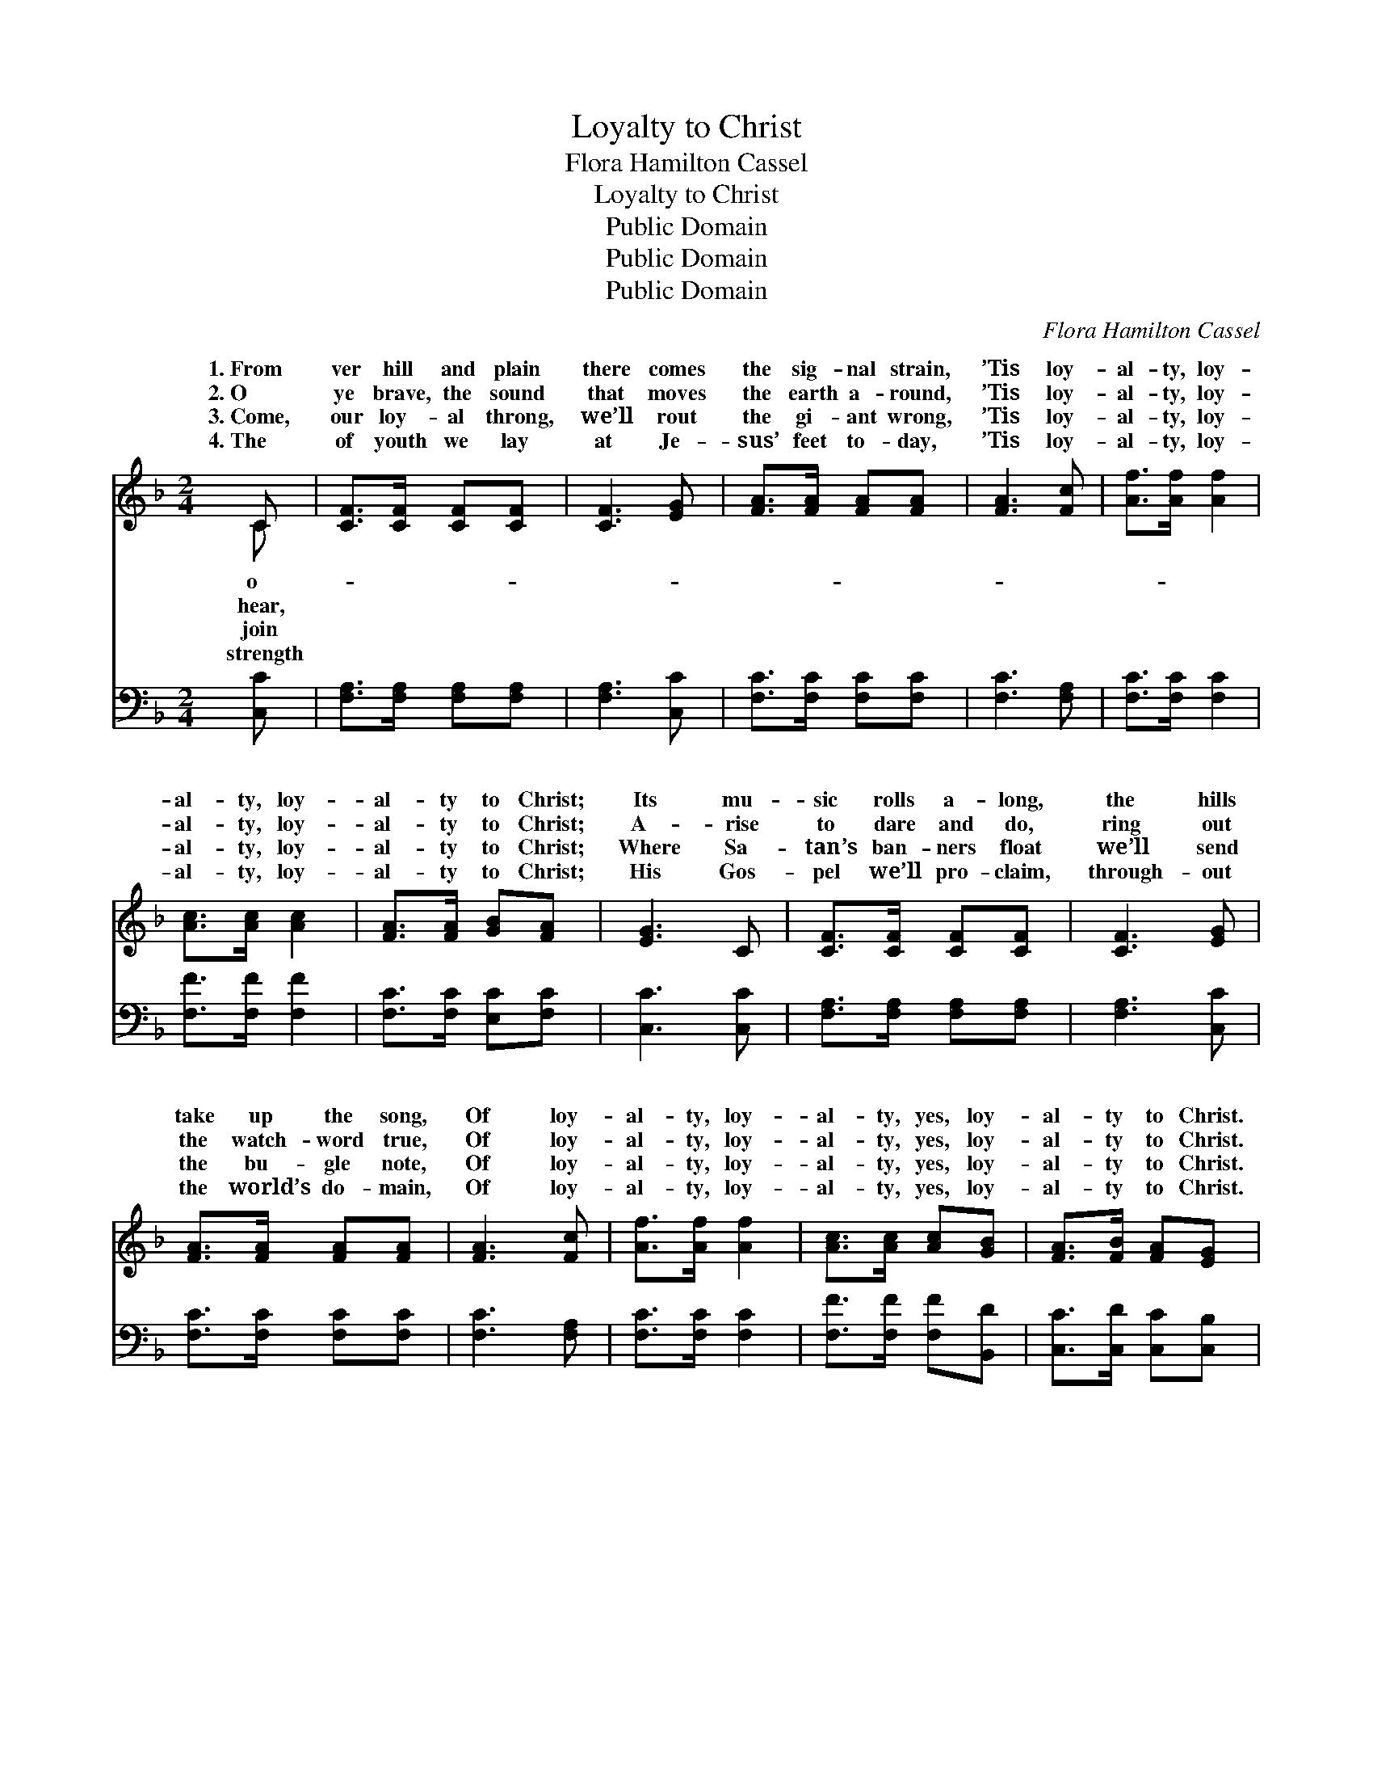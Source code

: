 X:1
T:Loyalty to Christ
T:Flora Hamilton Cassel
T:Loyalty to Christ
T:Public Domain
T:Public Domain
T:Public Domain
C:Flora Hamilton Cassel
Z:Public Domain
%%score ( 1 2 ) ( 3 4 )
L:1/8
M:2/4
K:F
V:1 treble 
V:2 treble 
V:3 bass 
V:4 bass 
V:1
 C | [CF]>[CF] [CF][CF] | [CF]3 [EG] | [FA]>[FA] [FA][FA] | [FA]3 [Fc] | [Af]>[Af] [Af]2 | %6
w: 1.~From|ver hill and plain|there comes|the sig- nal strain,|’Tis loy-|al- ty, loy-|
w: 2.~O|ye brave, the sound|that moves|the earth a- round,|’Tis loy-|al- ty, loy-|
w: 3.~Come,|our loy- al throng,|we’ll rout|the gi- ant wrong,|’Tis loy-|al- ty, loy-|
w: 4.~The|of youth we lay|at Je-|sus’ feet to- day,|’Tis loy-|al- ty, loy-|
 [Ac]>[Ac] [Ac]2 | [FA]>[FA] [GB][FA] | [EG]3 C | [CF]>[CF] [CF][CF] | [CF]3 [EG] | %11
w: al- ty, loy-|al- ty to Christ;|Its mu-|sic rolls a- long,|the hills|
w: al- ty, loy-|al- ty to Christ;|A- rise|to dare and do,|ring out|
w: al- ty, loy-|al- ty to Christ;|Where Sa-|tan’s ban- ners float|we’ll send|
w: al- ty, loy-|al- ty to Christ;|His Gos-|pel we’ll pro- claim,|through- out|
 [FA]>[FA] [FA][FA] | [FA]3 [Fc] | [Af]>[Af] [Af]2 | [Ac]>[Ac] [Ac][GB] | [FA]>[FB] [FA][EG] | %16
w: take up the song,|Of loy-|al- ty, loy-|al- ty, yes, loy-|al- ty to Christ.|
w: the watch- word true,|Of loy-|al- ty, loy-|al- ty, yes, loy-|al- ty to Christ.|
w: the bu- gle note,|Of loy-|al- ty, loy-|al- ty, yes, loy-|al- ty to Christ.|
w: the world’s do- main,|Of loy-|al- ty, loy-|al- ty, yes, loy-|al- ty to Christ.|
 F4 ||"^Refrain" [Fd]3 [Fd] | [Fd]>[DB] [Fd]2 | [Ff]3 [Af] | [Af]>[Ac] [Ac]2 | [F=B]3 [FB] | %22
w: ||||||
w: “On|vic- to-|ry! On to|vic- to-|ry!” Cries our|great Com-|
w: ||||||
w: ||||||
 [F=B][FB] [FA][FB] | EF GA | [Bc]3 [Ac] | [CF]>[CF] [CF][CF] | [CF]3 [EG] | [FA]>[FA] [FA][FA] | %28
w: ||||||
w: mand- er, “On!” We’ll|move * * *|at His|com- mand, We’ll soon|pos- sess|the land, Through loy-|
w: ||||||
w: ||||||
 [FA]3 [Fc] | [Af]>[Af] [Af]2 | [Ac]>[Ac] [Ac][GB] | [FA]>[FB] [FA][EG] | F6 |] %33
w: |||||
w: al- ty,|loy- al- ty,|Yes, loy- al- ty|to Christ. * *||
w: |||||
w: |||||
V:2
 C | x4 | x4 | x4 | x4 | x4 | x4 | x4 | x4 | x4 | x4 | x4 | x4 | x4 | x4 | x4 | F4 || x4 | x4 | %19
w: o-|||||||||||||||||||
w: hear,||||||||||||||||to|||
w: join|||||||||||||||||||
w: strength|||||||||||||||||||
 x4 | x4 | x4 | x4 | c4- | x4 | x4 | x4 | x4 | x4 | x4 | x4 | x4 | F6 |] %33
w: ||||||||||||||
w: ||||||||||||||
w: ||||||||||||||
w: ||||||||||||||
V:3
 [C,C] | [F,A,]>[F,A,] [F,A,][F,A,] | [F,A,]3 [C,C] | [F,C]>[F,C] [F,C][F,C] | [F,C]3 [F,A,] | %5
w: ~|~ ~ ~ ~|~ ~|~ ~ ~ ~|~ ~|
 [F,C]>[F,C] [F,C]2 | [F,F]>[F,F] [F,F]2 | [F,C]>[F,C] [E,C][F,C] | [C,C]3 [C,C] | %9
w: ~ ~ ~|~ ~ ~|~ ~ ~ ~|~ ~|
 [F,A,]>[F,A,] [F,A,][F,A,] | [F,A,]3 [C,C] | [F,C]>[F,C] [F,C][F,C] | [F,C]3 [F,A,] | %13
w: ~ ~ ~ ~|~ ~|~ ~ ~ ~|~ ~|
 [F,C]>[F,C] [F,C]2 | [F,F]>[F,F] [F,F][B,,D] | [C,C]>[C,D] [C,C][C,B,] | [F,A,]4 || %17
w: ~ ~ ~|~ ~ ~ ~|~ ~ ~ ~|~|
 [B,,B,]3 [B,,B,] | [B,,B,]>[B,,B,] [B,,B,]2 | [F,A,]3 [F,C] | [F,C]>[F,F] [F,F]2 | [G,D]3 G, | %22
w: ~ ~|~ ~ ~|~ ~|~ ~ ~|~ ~|
 [G,,G,][G,,G,] [G,,G,][G,,G,] | G,A, B,C | [C,E]3 [F,F] | [F,A,]>[F,A,] [F,A,][F,A,] | %26
w: ~ ~ ~ great|Com- mand- er, “On!”|||
 [F,A,]3 [C,C] | [F,C]>[F,C] [F,C][F,C] | [F,C]3 [F,A,] | [F,C]>[F,C] [F,C]2 | %30
w: ||||
 [F,F]>[F,F] [F,F][B,,D] | [C,C]>[C,D] [C,C][C,B,] | [F,A,]6 |] %33
w: |||
V:4
 x | x4 | x4 | x4 | x4 | x4 | x4 | x4 | x4 | x4 | x4 | x4 | x4 | x4 | x4 | x4 | x4 || x4 | x4 | %19
 x4 | x4 | x4 | x4 | C,4- | x4 | x4 | x4 | x4 | x4 | x4 | x4 | x4 | x6 |] %33


